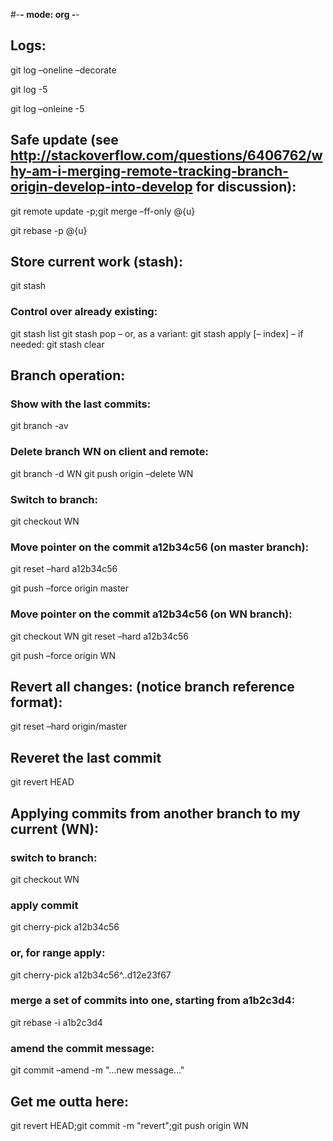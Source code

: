 #-*- mode: org -*-
#+STARTUP: showall

** Logs:
git log --oneline --decorate
# convenient for checking before merge:
git log -5
# compact:
git log --onleine -5

** Safe update (see http://stackoverflow.com/questions/6406762/why-am-i-merging-remote-tracking-branch-origin-develop-into-develop for discussion):
git remote update -p;git merge --ff-only @{u}
# if the above fails with a complaint that the local branch has diverged:
git rebase -p @{u}

** Store current work (stash):
git stash
*** Control over already existing:
git stash list
git stash pop
-- or, as a variant:
git stash apply [-- index]
-- if needed:
git stash clear

** Branch operation:
*** Show with the last commits:
git branch -av

*** Delete branch WN on client and remote:
git branch -d WN
git push origin --delete WN

*** Switch to branch:
git checkout WN

*** Move pointer on the commit a12b34c56 (on master branch):
git reset --hard a12b34c56
# and push on remote
git push --force origin master

*** Move pointer on the commit a12b34c56 (on WN branch):
git checkout WN
git reset --hard a12b34c56
# and push on remote
git push --force origin WN

** Revert all changes: (notice branch reference format):
git reset --hard origin/master

** Reveret the last commit
git revert HEAD

** Applying commits from another branch to my current (WN):
*** switch to branch:
git checkout WN
*** apply commit
git cherry-pick a12b34c56
*** or, for range apply:
git cherry-pick a12b34c56^..d12e23f67
*** merge a set of commits into one, starting from a1b2c3d4:
git rebase -i a1b2c3d4
*** amend the commit message:
git commit --amend -m "...new message..."

** Get me outta here:
git revert HEAD;git commit -m "revert";git push origin WN
